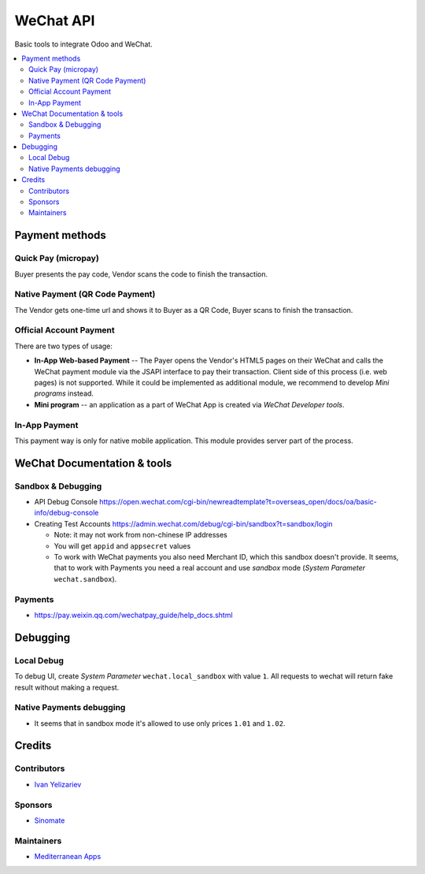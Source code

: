 ============
 WeChat API
============

Basic tools to integrate Odoo and WeChat.

.. contents::
   :local:

Payment methods
===============

Quick Pay (micropay)
--------------------

Buyer presents the pay code, Vendor scans the code to finish the transaction.

Native Payment (QR Code Payment)
--------------------------------

The Vendor gets one-time url and shows it to Buyer as a QR Code, Buyer scans to finish the transaction.

Official Account Payment
------------------------

There are two types of usage:

* **In-App Web-based Payment** -- The Payer opens the Vendor's HTML5 pages on their WeChat and calls the WeChat payment module via the JSAPI interface to pay their transaction. Client side of this process (i.e. web pages) is not supported. While it could be implemented as additional module, we recommend to develop *Mini programs* instead.
* **Mini program** -- an application as a part of WeChat App is created via *WeChat Developer tools*.

In-App Payment
--------------

This payment way is only for native mobile application. This module provides server part of the process.

WeChat Documentation & tools
============================

Sandbox & Debugging
-------------------

* API Debug Console https://open.wechat.com/cgi-bin/newreadtemplate?t=overseas_open/docs/oa/basic-info/debug-console
* Creating Test Accounts https://admin.wechat.com/debug/cgi-bin/sandbox?t=sandbox/login

  * Note: it may not work from non-chinese IP addresses
  * You will get ``appid`` and ``appsecret`` values
  * To work with WeChat payments you also need Merchant ID, which this sandbox
    doesn't provide. It seems, that to work with Payments you need a real
    account and use *sandbox* mode (*System Parameter* ``wechat.sandbox``).

Payments
--------

* https://pay.weixin.qq.com/wechatpay_guide/help_docs.shtml

Debugging
=========

Local Debug
-----------

To debug UI, create *System Parameter* ``wechat.local_sandbox`` with value ``1``. All requests to wechat will return fake result without making a request.

Native Payments debugging
-------------------------

* It seems that in sandbox mode it's allowed to use only prices ``1.01`` and ``1.02``.

Credits
=======

Contributors
------------
* `Ivan Yelizariev <https://it-projects.info/team/yelizariev>`__

Sponsors
--------
* `Sinomate <http://sinomate.net/>`__

Maintainers
-----------
* `Mediterranean Apps <mediterranean.apps@gmail.com>`__
